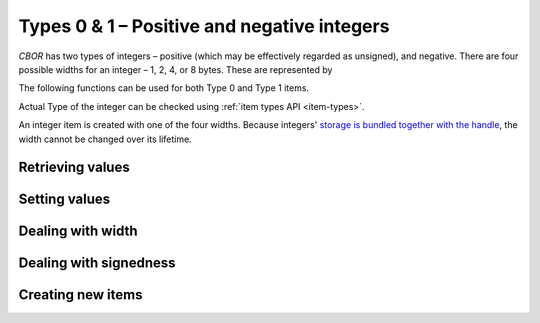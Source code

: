 Types 0 & 1 – Positive and negative integers
===============================================

*CBOR* has two types of integers – positive (which may be effectively regarded as unsigned), and negative. There are four possible widths for an integer – 1, 2, 4, or 8 bytes. These are represented by

.. type:: enum cbor_int_width

   which consists of

   +--------------------+
   | ``CBOR_INT_8``     |
   +--------------------+
   | ``CBOR_INT_16``    |
   +--------------------+
   | ``CBOR_INT_32``    |
   +--------------------+
   | ``CBOR_INT_64``    |
   +--------------------+

The following functions can be used for both Type 0 and Type 1 items.

Actual Type of the integer can be checked using :ref:`item types API <item-types>`.

An integer item is created with one of the four widths. Because integers' `storage is bundled together with the handle </internal#c.cbor_item_t.data>`_, the width cannot be changed over its lifetime.

Retrieving values
------------------------
.. function:: uint8_t cbor_get_uint8(const cbor_item_t * item)
.. function:: uint16_t cbor_get_uint16(const cbor_item_t * item)
.. function:: uint32_t cbor_get_uint32(const cbor_item_t * item)
.. function:: uint64_t cbor_get_uint64(const cbor_item_t * item)

Setting values
------------------------
.. function:: void cbor_set_uint8(cbor_item_t * item, uint8_t value)
.. function:: void cbor_set_uint16(cbor_item_t * item, uint16_t value)
.. function:: void cbor_set_uint32(cbor_item_t * item, uint32_t value)
.. function:: void cbor_set_uint64(cbor_item_t * item, uint64_t value)

Dealing with width
---------------------
.. function:: cbor_int_width cbor_int_get_width(const cbor_item_t * item)

Dealing with signedness
--------------------------
.. function:: void cbor_mark_uint(cbor_item_t * item)

	Mark the item to be interpreted as a positive/unsigned integer.

.. function:: void cbor_mark_negint(cbor_item_t * item)

	Mark the item to be interpreted as a negative integer.

Creating new items
------------------------
.. function:: cbor_item_t * cbor_new_int8()
.. function:: cbor_item_t * cbor_new_int16()
.. function:: cbor_item_t * cbor_new_int32()
.. function:: cbor_item_t * cbor_new_int64()
